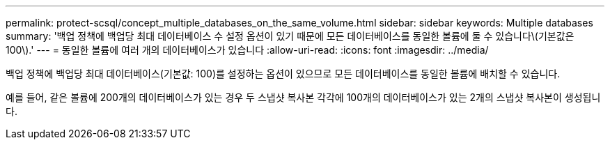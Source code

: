 ---
permalink: protect-scsql/concept_multiple_databases_on_the_same_volume.html 
sidebar: sidebar 
keywords: Multiple databases 
summary: '백업 정책에 백업당 최대 데이터베이스 수 설정 옵션이 있기 때문에 모든 데이터베이스를 동일한 볼륨에 둘 수 있습니다\(기본값은 100\).' 
---
= 동일한 볼륨에 여러 개의 데이터베이스가 있습니다
:allow-uri-read: 
:icons: font
:imagesdir: ../media/


[role="lead"]
백업 정책에 백업당 최대 데이터베이스(기본값: 100)를 설정하는 옵션이 있으므로 모든 데이터베이스를 동일한 볼륨에 배치할 수 있습니다.

예를 들어, 같은 볼륨에 200개의 데이터베이스가 있는 경우 두 스냅샷 복사본 각각에 100개의 데이터베이스가 있는 2개의 스냅샷 복사본이 생성됩니다.
